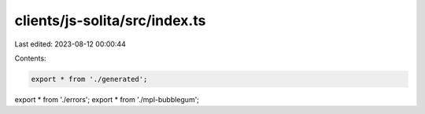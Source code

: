 clients/js-solita/src/index.ts
==============================

Last edited: 2023-08-12 00:00:44

Contents:

.. code-block:: ts

    export * from './generated';
export * from './errors';
export * from './mpl-bubblegum';


